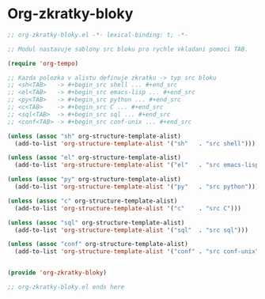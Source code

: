 * Org-zkratky-bloky

#+begin_src emacs-lisp
;; org-zkratky-bloky.el -*- lexical-binding: t; -*-

;; Modul nastavuje sablony src bloku pro rychle vkladani pomoci TAB.

(require 'org-tempo)

;; Kazda polozka v alistu definuje zkratku -> typ src bloku
;; <sh<TAB>   -> #+begin_src shell ... #+end_src
;; <el<TAB>   -> #+begin_src emacs-lisp ... #+end_src
;; <py<TAB>   -> #+begin_src python ... #+end_src
;; <c<TAB>    -> #+begin_src C ... #+end_src
;; <sql<TAB>  -> #+begin_src sql ... #+end_src
;; <conf<TAB> -> #+begin_src conf-unix ... #+end_src

(unless (assoc "sh" org-structure-template-alist)
  (add-to-list 'org-structure-template-alist '("sh"   . "src shell")))

(unless (assoc "el" org-structure-template-alist)
  (add-to-list 'org-structure-template-alist '("el"   . "src emacs-lisp")))

(unless (assoc "py" org-structure-template-alist)
  (add-to-list 'org-structure-template-alist '("py"   . "src python")))

(unless (assoc "c" org-structure-template-alist)
  (add-to-list 'org-structure-template-alist '("c"    . "src C")))

(unless (assoc "sql" org-structure-template-alist)
  (add-to-list 'org-structure-template-alist '("sql"  . "src sql")))

(unless (assoc "conf" org-structure-template-alist)
  (add-to-list 'org-structure-template-alist '("conf" . "src conf-unix")))


(provide 'org-zkratky-bloky)

;; org-zkratky-bloky.el ends here
#+end_src
